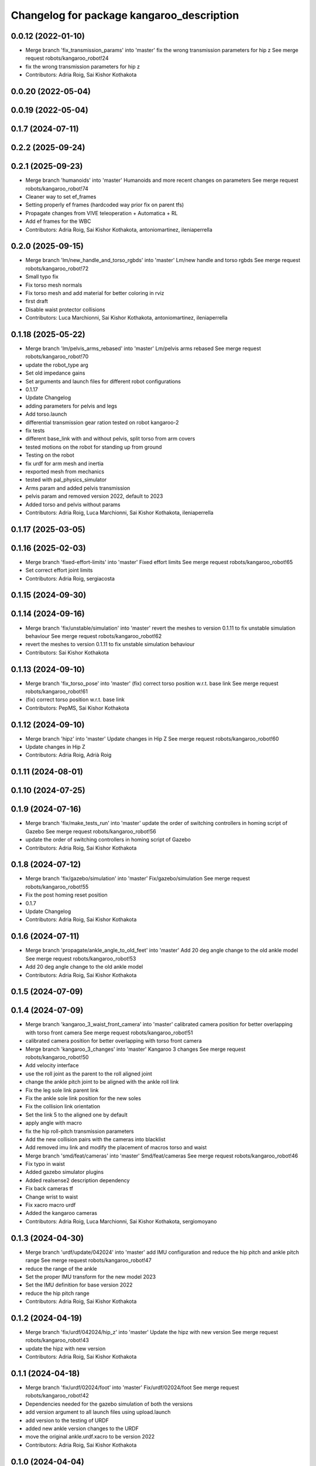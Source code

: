 ^^^^^^^^^^^^^^^^^^^^^^^^^^^^^^^^^^^^^^^^^^
Changelog for package kangaroo_description
^^^^^^^^^^^^^^^^^^^^^^^^^^^^^^^^^^^^^^^^^^

0.0.12 (2022-01-10)
-------------------
* Merge branch 'fix_transmission_params' into 'master'
  fix the wrong transmission parameters for hip z
  See merge request robots/kangaroo_robot!24
* fix the wrong transmission parameters for hip z
* Contributors: Adria Roig, Sai Kishor Kothakota

0.0.20 (2022-05-04)
-------------------

0.0.19 (2022-05-04)
-------------------

0.1.7 (2024-07-11)
------------------

0.2.2 (2025-09-24)
------------------

0.2.1 (2025-09-23)
------------------
* Merge branch 'humanoids' into 'master'
  Humanoids and more recent changes on parameters
  See merge request robots/kangaroo_robot!74
* Cleaner way to set ef_frames
* Setting properly ef frames (hardcoded way prior fix on parent tfs)
* Propagate changes from VIVE teleoperation + Automatica + RL
* Add ef frames for the WBC
* Contributors: Adria Roig, Sai Kishor Kothakota, antoniomartinez, ileniaperrella

0.2.0 (2025-09-15)
------------------
* Merge branch 'lm/new_handle_and_torso_rgbds' into 'master'
  Lm/new handle and torso rgbds
  See merge request robots/kangaroo_robot!72
* Small typo fix
* Fix torso mesh normals
* Fix torso mesh and add material for better coloring in rviz
* first draft
* Disable waist protector collisions
* Contributors: Luca Marchionni, Sai Kishor Kothakota, antoniomartinez, ileniaperrella

0.1.18 (2025-05-22)
-------------------
* Merge branch 'lm/pelvis_arms_rebased' into 'master'
  Lm/pelvis arms rebased
  See merge request robots/kangaroo_robot!70
* update the robot_type arg
* Set old impedance gains
* Set arguments and launch files for different robot configurations
* 0.1.17
* Update Changelog
* adding parameters for pelvis and legs
* Add torso.launch
* differential transmission gear ration tested on robot kangaroo-2
* fix tests
* different base_link with and without pelvis, split torso from arm covers
* tested motions on the robot for standing up from ground
* Testing on the robot
* fix urdf for arm mesh and inertia
* rexported mesh from mechanics
* tested with pal_physics_simulator
* Arms param and added pelvis transmission
* pelvis param and removed version 2022, default to 2023
* Added torso and pelvis without params
* Contributors: Adria Roig, Luca Marchionni, Sai Kishor Kothakota, ileniaperrella

0.1.17 (2025-03-05)
-------------------

0.1.16 (2025-02-03)
-------------------
* Merge branch 'fixed-effort-limits' into 'master'
  Fixed effort limits
  See merge request robots/kangaroo_robot!65
* Set correct effort joint limits
* Contributors: Adria Roig, sergiacosta

0.1.15 (2024-09-30)
-------------------

0.1.14 (2024-09-16)
-------------------
* Merge branch 'fix/unstable/simulation' into 'master'
  revert the meshes to version 0.1.11 to fix unstable simulation behaviour
  See merge request robots/kangaroo_robot!62
* revert the meshes to version 0.1.11 to fix unstable simulation behaviour
* Contributors: Sai Kishor Kothakota

0.1.13 (2024-09-10)
-------------------
* Merge branch 'fix_torso_pose' into 'master'
  (fix) correct torso position w.r.t. base link
  See merge request robots/kangaroo_robot!61
* (fix) correct torso position w.r.t. base link
* Contributors: PepMS, Sai Kishor Kothakota

0.1.12 (2024-09-10)
-------------------
* Merge branch 'hipz' into 'master'
  Update changes in Hip Z
  See merge request robots/kangaroo_robot!60
* Update changes in Hip Z
* Contributors: Adria Roig, Adrià Roig

0.1.11 (2024-08-01)
-------------------

0.1.10 (2024-07-25)
-------------------

0.1.9 (2024-07-16)
------------------
* Merge branch 'fix/make_tests_run' into 'master'
  update the order of switching controllers in homing script of Gazebo
  See merge request robots/kangaroo_robot!56
* update the order of switching controllers in homing script of Gazebo
* Contributors: Adria Roig, Sai Kishor Kothakota

0.1.8 (2024-07-12)
------------------
* Merge branch 'fix/gazebo/simulation' into 'master'
  Fix/gazebo/simulation
  See merge request robots/kangaroo_robot!55
* Fix the post homing reset position
* 0.1.7
* Update Changelog
* Contributors: Adria Roig, Sai Kishor Kothakota

0.1.6 (2024-07-11)
------------------
* Merge branch 'propagate/ankle_angle_to_old_feet' into 'master'
  Add 20 deg angle change to the old ankle model
  See merge request robots/kangaroo_robot!53
* Add 20 deg angle change to the old ankle model
* Contributors: Adria Roig, Sai Kishor Kothakota

0.1.5 (2024-07-09)
------------------

0.1.4 (2024-07-09)
------------------
* Merge branch 'kangaroo_3_waist_front_camera' into 'master'
  calibrated camera position for better overlapping with torso front camera
  See merge request robots/kangaroo_robot!51
* calibrated camera position for better overlapping with torso front camera
* Merge branch 'kangaroo_3_changes' into 'master'
  Kangaroo 3 changes
  See merge request robots/kangaroo_robot!50
* Add velocity interface
* use the roll joint as the parent to the roll aligned joint
* change the ankle pitch joint to be aligned with the ankle roll link
* Fix the leg sole link parent link
* Fix the ankle sole link position for the new soles
* Fix the collision link orientation
* Set the link 5 to the aligned one by default
* apply angle with macro
* fix the hip roll-pitch transmission parameters
* Add the new collision pairs with the cameras into blacklist
* Add removed imu link and modify the placement of macros torso and waist
* Merge branch 'smd/feat/cameras' into 'master'
  Smd/feat/cameras
  See merge request robots/kangaroo_robot!46
* Fix typo in waist
* Added gazebo simulator plugins
* Added realsense2 description dependency
* Fix back cameras tf
* Change wrist to waist
* Fix xacro macro urdf
* Added the kangaroo cameras
* Contributors: Adria Roig, Luca Marchionni, Sai Kishor Kothakota, sergiomoyano

0.1.3 (2024-04-30)
------------------
* Merge branch 'urdf/update/042024' into 'master'
  add IMU configuration and reduce the hip pitch and ankle pitch range
  See merge request robots/kangaroo_robot!47
* reduce the range of the ankle
* Set the proper IMU transform for the new model 2023
* Set the IMU definition for base version 2022
* reduce the hip pitch range
* Contributors: Adria Roig, Sai Kishor Kothakota

0.1.2 (2024-04-19)
------------------
* Merge branch 'fix/urdf/042024/hip_z' into 'master'
  Update the hipz with new version
  See merge request robots/kangaroo_robot!43
* update the hipz with new version
* Contributors: Adria Roig, Sai Kishor Kothakota

0.1.1 (2024-04-18)
------------------
* Merge branch 'fix/urdf/02024/foot' into 'master'
  Fix/urdf/02024/foot
  See merge request robots/kangaroo_robot!42
* Dependencies needed for the gazebo simulation of both the versions
* add version argument to all launch files using upload.launch
* add version to the testing of URDF
* added new ankle version changes to the URDF
* move the original ankle.urdf.xacro to be version 2022
* Contributors: Adria Roig, Sai Kishor Kothakota

0.1.0 (2024-04-04)
------------------
* Merge branch 'update/urdf/022024' into 'master'
  Update the Kangaroo URDF to 2023 version
  See merge request robots/kangaroo_robot!41
* remove the torso link convex copy
* parse the kangaroo version from the upload.launch directly
* update the leg collision links without bars for the new leg description
* Update the collision parameters of the new kangaroo description
* update the ankle inertia and collision info when considering the ft_sensor
* fix the version hardcoded value of macro
* hardcode hipz model inside the leg urdf xacros
* added the new version of the base link and torso
* add version argument into the base link xacro
* move the base link to use the version 2022
* update the ankle links mass, inertia and meshes
* update link 3 without the ball screws just for visualization purpose
* update femur and tibia link properties information (mass, inertia and meshes)
* update hip roll and pitch inertia, mass properties and meshes
* update hip z inertia, mass properties and the mesh file
* added version arg to the URDF and create different leg URDFs
* Contributors: Adria Roig, Sai Kishor Kothakota

0.0.30 (2024-01-10)
-------------------
* Merge branch 'added_parameterized_hipz_model_parameters' into 'master'
  Parameterize the version of Hip Z installed on the robot and update the parameters
  See merge request robots/kangaroo_robot!39
* Parameterize the version of Hip Z installed on the robot and update the parameters
* Contributors: Adria Roig, Sai Kishor Kothakota

0.0.29 (2023-11-08)
-------------------

0.0.28 (2023-07-04)
-------------------
* fix the ft link frame as per the datasheet
* Contributors: Sai Kishor Kothakota

0.0.27 (2023-02-07)
-------------------

0.0.26 (2023-01-17)
-------------------
* Merge branch 'ft_robot' into 'master'
  Argument to launch robot with F/T sensors or not
  See merge request robots/kangaroo_robot!35
* Remove fixed from sole & ft_sensor joints
* Fix ft sensor transformations
* Add sensor and sole link transformations
* Update homing and launch force_torque_sensor_controller when ft_sensors is true
* Rotate leg_7_link_ft mesh origin
* Argument to launch robot with F/T sensors or not
* Contributors: Adria Roig, Adrià Roig, saikishor

0.0.25 (2023-01-12)
-------------------
* Merge branch 'add_joy_teleop' into 'master'
  added joy_teleop and twist_mux files to kangaroo_bringup
  See merge request robots/kangaroo_robot!33
* changed the default configuration by reducing a bit the leg length
* Contributors: Adria Roig, Sai Kishor Kothakota

0.0.24 (2022-12-22)
-------------------
* Merge branch 'add_use_cage_argument' into 'master'
  Added use_case argument to the kangaroo.urdf.xacro and other files
  See merge request robots/kangaroo_robot!34
* add some minor fixes
* Added use_case argument to the kangaroo.urdf.xacro and other files
* Contributors: Sai Kishor Kothakota, saikishor

0.0.23 (2022-10-03)
-------------------
* Fix the homing procedure to retry in case of failure
* wait for 1 sec instead of continously checking
* Contributors: Sai Kishor Kothakota

0.0.22 (2022-09-30)
-------------------

0.0.21 (2022-09-30)
-------------------
* Merge branch 'kangaroo_mpc' into 'master'
  Kangaroo mpc
  See merge request robots/kangaroo_robot!31
* Increase leg length effort limits
* Increase foot inertia for MPC experiments
* 0.0.20
* Update Changelog
* 0.0.19
* Update Changelog
* Contributors: Adria Roig, Sai Kishor Kothakota, saikishor

0.0.18 (2022-03-25)
-------------------
* Added frame aligned to ankle joint_5 axis
* Contributors: enricomingo

0.0.17 (2022-03-14)
-------------------

0.0.16 (2022-03-11)
-------------------
* Merge branch 'walking_controller' into 'master'
  Walking controller
  See merge request robots/kangaroo_robot!10
* Increase firction of the foot
* Contributors: Adria Roig, saikishor

0.0.15 (2022-03-11)
-------------------
* update the reduced collision meshes of kangaroo
* Contributors: Sai Kishor Kothakota

0.0.14 (2022-03-11)
-------------------
* Add missing installation homing script
* Contributors: Adria Roig

0.0.13 (2022-01-26)
-------------------
* Merge branch 'master' of gitlab:robots/kangaroo_robot
* Fix wrong dt for Gazebo simulation
* 0.0.12
* Update Changelog
* Merge branch 'fix_transmission_params' into 'master'
  fix the wrong transmission parameters for hip z
  See merge request robots/kangaroo_robot!24
* fix the wrong transmission parameters for hip z
* Contributors: Adria Roig, Sai Kishor Kothakota

0.0.11 (2021-12-28)
-------------------
* Merge branch 'master' of gitlab:robots/kangaroo_robot
* Fix IMU wrong orientation
* Solved issue #1 regarding improving homing procedure. Still something
  more can be done in order to use it as a service everytime is needed.
* Tune torque control params
* Contributors: Adria Roig, enricomingo

0.0.10 (2021-11-22)
-------------------
* Merge branch 'homing_procedure' into 'master'
  Homing procedure
  See merge request robots/kangaroo_robot!23
* Added homing script (as python node) procedure
* Removed call to set configuration in gazebo.launch file
* Contributors: Adria Roig, enricomingo

0.0.9 (2021-11-18)
------------------
* Merge branch 'play_motion_setup' into 'master'
  Play motion setup
  See merge request robots/kangaroo_robot!19
* Updated the crane URDF to be similar to that of the TALOS
* Updtae the collision blacklist and the default floating base position
* Merge branch 'kangaroo_leg_state' into 'master'
  added the leg state transmission
  See merge request robots/kangaroo_robot!22
* added the leg state transmission
* Merge branch 'master' of gitlab:robots/kangaroo_robot
* fixed base hight
* Add femur and knee joints in default configuration
* Merge branch 'torque_control_rebased' into 'master'
  Added files to run kangaroo model in CartesI/O. Notice that: to have the model...
  See merge request robots/kangaroo_robot!21
* Changes to fix issues with tf
* Increase max effort
* Changes for run torque control on the real robot
* Updated Kangaroo model with base_link with cage. Added possibility to use also old model without cage
* added missing wolrd file
* removed comment from xacro
* when using use_mimic true the old masses and inertias are now used
* passed use_mimic option to all nodes. set initial config for use_mimic
  false but does not work
* added closed kinematic chain joint for gazebo when use_mimic is false
* removed useless mesh
* using link5 collision mesh for visualization
* added clenaed leg_5_link mesh
* updated frames according to data sent to Pau
* Removed kangaroo.urdf. Now for CartesI/O the default knagaroo.urdf.xacro is included in kangaroo_cartesio.urdf.xacro and loaded in CartesI/O with disabled mimic
* added use_mimic parameter to enable/disable mimic joints
* small fix in ankles + added foot frames in the corners
* roll ankle joint is not a problem (RBDL just complain but it works)
* Added files to run kangaroo model in CartesI/O. Notice that: to have the model loaded in RBDL the foot roll joint axis has been modified to being unit!
* Added frame located at the tip of the knee link. Needs to be validated against CAD!
* Contributors: Adria Roig, EnricoMingo, Sai Kishor Kothakota, enricomingo

0.0.8 (2021-09-10)
------------------
* Merge branch 'hip_z_implementation' into 'master'
  Hip z implementation
  See merge request robots/kangaroo_robot!17
* remove commented transmission
* Adding hip z custom transmission
* Contributors: narcismiguel, saikishor

0.0.7 (2021-09-07)
------------------

0.0.6 (2021-09-06)
------------------
* added the kangaroo_transmissions exec dependency
* Contributors: Sai Kishor Kothakota

0.0.5 (2021-09-03)
------------------
* add missing install rule of launch folder
* Contributors: Sai Kishor Kothakota

0.0.4 (2021-09-02)
------------------
* Update the transmission plugin names
* Contributors: Sai Kishor Kothakota

0.0.3 (2021-08-30)
------------------
* Merge branch 'enable_ankle_transmission' into 'master'
  enable the ankle transmission on the real robot
  See merge request robots/kangaroo_robot!12
* added missing urdf_test dependency
* fix the kangaroo_description tests
* added test dependency of the rostest
* enable the ankle transmission on the real robot
* Contributors: Sai Kishor Kothakota, victor

0.0.2 (2021-08-30)
------------------
* Merge branch 'kangaroo_wbc' into 'master'
  Kangaroo wbc
  See merge request robots/kangaroo_robot!11
* fix the parameters of the hip
* Uncomment femur meshes for visualization
* Merge branch 'dcm_kangaroo' of gitlab:robots/kangaroo_robot into dcm_kangaroo
* Uncomment transmission for kangaroo pal_physics_simulator
* added extra collision blacklist links
* reduce the default floating base position
* uncomment the kangaroo_leg_length_actuator_transmission in transmission xacro
* Change negative axis of rotation
* Fix duplicated leg in transmission
* Start without controllers by default
* Merge branch 'master' of gitlab:robots/kangaroo_robot
* Merge branch 'default_configuration_loading' into 'master'
  load the default configuration of the robot
  See merge request robots/kangaroo_robot!9
* load the default configuration of the robot
* Remove tibia link nad mimic joint
* Add collision meshes for knee_link and femur_link
* Merge branch 'collision_parameters' into 'master'
  added kangaroo minimal collision parameters
  See merge request robots/kangaroo_robot!8
* added kangaroo minimal collision parameters
* Fix transformation of sole link
* Add missing tag for F/T sensor
* Add F/T sensor
* Update imu transformation
* Fix primatic model. Add IMU. Tune PIDS
* Change to prismatic model with mimic joints
* Inertial modifcations for torso + base link
* fix COM displaced in y axis
* Merge branch 'kangaroo_lower_body_with_leg_length' into 'master'
  Kangaroo lower body with leg length
  See merge request robots/kangaroo_robot!6
* Change masses and inertias for prismatic joint
* added leg length simple transmission
* Update the gazebo and position controllers launch file
* Update the upload and display launch files
* Update URDF to use the complex model (prismatic + dynamic model)
* added changes of single URDF with leg length and dynamic model
* Merge branch 'kangaroo_lower_body_prismatic' into 'master'
  Kangaroo lower body prismatic
  See merge request robots/kangaroo_robot!5
* Merge branch 'kangaroo_lower_body' into 'master'
  Kangaroo lower body
  See merge request robots/kangaroo_robot!4
* Update the new PID gains and the initial joint positions for dynamic model
* Tune PIDs and update the leg 2 position for the new changes of Torso
* Modified the start position of joint 2 of the leg
* Added friction parameters to the leg
* Fix mistake introduced by rebase
* Fix ankle position with respect to the leg lenght
* Remove collision shape of primsatic moving part
* update effort and velocity limit for primsatic model
* Merge branch 'lower_body_with_torso' into 'kangaroo_lower_body_prismatic'
  Updated base_link information with torso meshes and data
  See merge request robots/kangaroo_robot!3
* Updated base_link information with torso meshes and data
* replace tabs by spaces in the files
* add different pids values when simulating in contact
* automatically unpause gazebo when model is spawned
* Clean the way different files are loaded depending on prismatic arg
* Add initial joint position for real model
* WIP: spawn the robot with the leg extended
* Update the base position with freeflying base
* Add different pids config file for prismatic model
* Add 'fixed_base' argument to fixe the base_link or not
  enable_crane now only add the collision shape of the crane
* Add conditionnal block in leg.urdf.xacro for the gazebo parameters depending on the primsatic parameter
* minor fixes to maintain the naming sequence
* extend the prismatic argument to the display.launch
* Update prismatic leg model to avoid change rotation of the joint frame
* Use only one file for both leg type with conditionnal blocks
* add the prismatic parameter to gazebo.launch and upload.launch
* update leg_transmission.xacro to use the 'prismatic' parameter
* Add leg_prismatic.urdf and parameter 'prismatic' to load it
* commit a rviz config version
* add the new ankle urdf macro to the leg
* split ankle into separate urdf files
* Choose the arg simulation and forward the argument to xacro
* Updated the leg xacro to use the transmission according to the arg simulation
* added the rest the main transmission for rest of the joints
* change the limits of the joints of hip yaw
* Start the simulation unpaused
* When enable crane option is parsed, use the world link rather than parsing up the crane model
* add the initial version of gazebo.launch file
* added the missing info of the effort and velocity limits in the URDF
* add simple transmission macro to the URDF
* add missing gazebo include and materials
* add the pending gazebo reference info
* use the simple transmission for the simulation
* Update transmission model info
* Update display.launch to use upload.launch to load the parameters
* Update the URDF to use the option of crane
* Invert the min and max joint values of the leg_3 joint
* Update the URDF configuration with limits w.r.t to kangaroo_leg_specifics
* fix the issue with the leg_3_link mesh
* Update URDF with new meshes and zero at crouched position
* added meshes and display launch files
* Added kangaroo leg lowerbody URDF configuration
* First commit
* Contributors: Adria Roig, Luca Marchionni, Pierre Fernbach, Sai Kishor Kothakota, saikishor, victor
